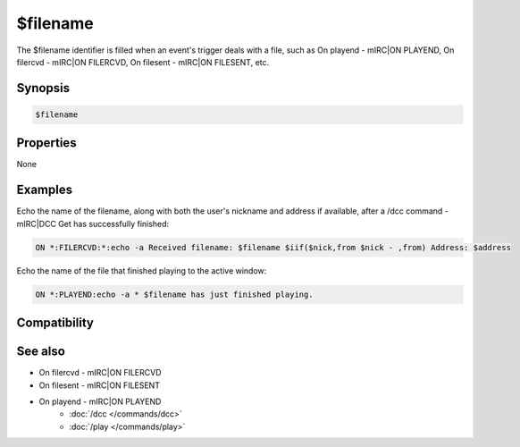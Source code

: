 $filename
=========

The $filename identifier is filled when an event's trigger deals with a file, such as On playend - mIRC|ON PLAYEND, On filercvd - mIRC|ON FILERCVD, On filesent - mIRC|ON FILESENT, etc.

Synopsis
--------

.. code:: text

    $filename

Properties
----------

None

Examples
--------

Echo the name of the filename, along with both the user's nickname and address if available, after a /dcc command - mIRC|DCC Get has successfully finished:

.. code:: text

    ON *:FILERCVD:*:echo -a Received filename: $filename $iif($nick,from $nick - ,from) Address: $address

Echo the name of the file that finished playing to the active window:

.. code:: text

    ON *:PLAYEND:echo -a * $filename has just finished playing.

Compatibility
-------------

.. compatibility:: 4.5

See also
--------

.. hlist::
    :columns: 4

* On filercvd - mIRC|ON FILERCVD
* On filesent - mIRC|ON FILESENT
* On playend - mIRC|ON PLAYEND
    * :doc:`/dcc </commands/dcc>`
    * :doc:`/play </commands/play>`

